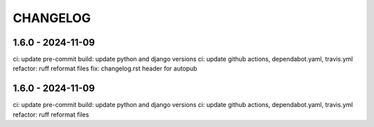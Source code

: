 CHANGELOG
###############

1.6.0 - 2024-11-09
==================

ci: update pre-commit
build: update python and django versions
ci: update github actions, dependabot.yaml, travis.yml
refactor: ruff reformat files
fix: changelog.rst header for autopub

1.6.0 - 2024-11-09
==================

ci: update pre-commit
build: update python and django versions
ci: update github actions, dependabot.yaml, travis.yml
refactor: ruff reformat files
